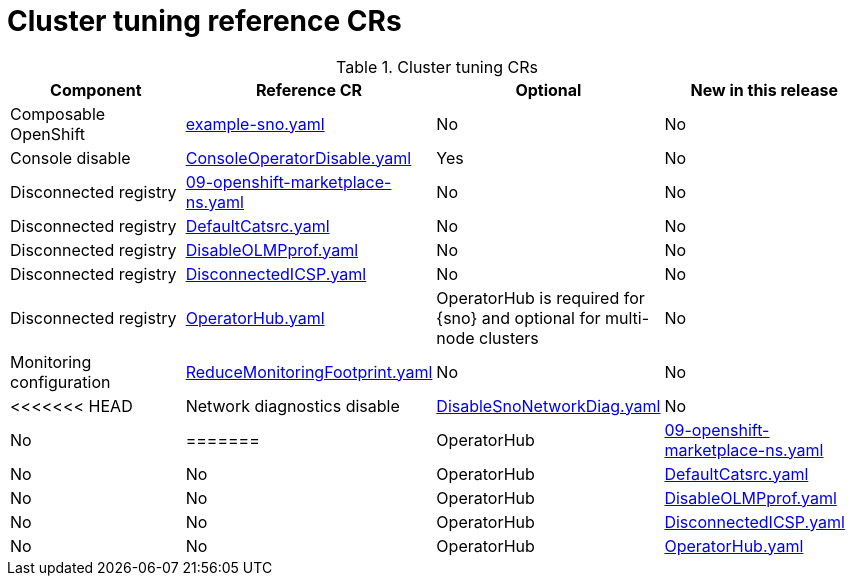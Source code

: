 // Module included in the following assemblies:
//
// * scalability_and_performance/telco_ref_design_specs/ran/telco-ran-ref-du-crs.adoc

:_mod-docs-content-type: REFERENCE
[id="cluster-tuning-crs_{context}"]
= Cluster tuning reference CRs

.Cluster tuning CRs
[cols="4*", options="header", format=csv]
|====
Component,Reference CR,Optional,New in this release
Composable OpenShift,xref:../../telco_ref_design_specs/ran/telco-ran-ref-du-crs.adoc#ztp-example-sno-yaml[example-sno.yaml],No,No
Console disable,xref:../../telco_ref_design_specs/ran/telco-ran-ref-du-crs.adoc#ztp-consoleoperatordisable-yaml[ConsoleOperatorDisable.yaml],Yes,No
Disconnected registry,xref:../../telco_ref_design_specs/ran/telco-ran-ref-du-crs.adoc#ztp-09-openshift-marketplace-ns-yaml[09-openshift-marketplace-ns.yaml],No,No
Disconnected registry,xref:../../telco_ref_design_specs/ran/telco-ran-ref-du-crs.adoc#ztp-defaultcatsrc-yaml[DefaultCatsrc.yaml],No,No
Disconnected registry,xref:../../telco_ref_design_specs/ran/telco-ran-ref-du-crs.adoc#ztp-disableolmpprof-yaml[DisableOLMPprof.yaml],No,No
Disconnected registry,xref:../../telco_ref_design_specs/ran/telco-ran-ref-du-crs.adoc#ztp-disconnectedicsp-yaml[DisconnectedICSP.yaml],No,No
Disconnected registry,xref:../../telco_ref_design_specs/ran/telco-ran-ref-du-crs.adoc#ztp-operatorhub-yaml[OperatorHub.yaml],"OperatorHub is required for {sno} and optional for multi-node clusters",No
Monitoring configuration,xref:../../telco_ref_design_specs/ran/telco-ran-ref-du-crs.adoc#ztp-reducemonitoringfootprint-yaml[ReduceMonitoringFootprint.yaml],No,No
<<<<<<< HEAD
Network diagnostics disable,xref:../../telco_ref_design_specs/ran/telco-ran-ref-du-crs.adoc#ztp-disablesnonetworkdiag-yaml[DisableSnoNetworkDiag.yaml],No,No
=======
OperatorHub,xref:../../telco_ref_design_specs/ran/telco-ran-ref-du-crs.adoc#ztp-09-openshift-marketplace-ns-yaml[09-openshift-marketplace-ns.yaml],No,No
OperatorHub,xref:../../telco_ref_design_specs/ran/telco-ran-ref-du-crs.adoc#ztp-defaultcatsrc-yaml[DefaultCatsrc.yaml],No,No
OperatorHub,xref:../../telco_ref_design_specs/ran/telco-ran-ref-du-crs.adoc#ztp-disableolmpprof-yaml[DisableOLMPprof.yaml],No,No
OperatorHub,xref:../../telco_ref_design_specs/ran/telco-ran-ref-du-crs.adoc#ztp-disconnectedicsp-yaml[DisconnectedICSP.yaml],No,No
OperatorHub,xref:../../telco_ref_design_specs/ran/telco-ran-ref-du-crs.adoc#ztp-operatorhub-yaml[OperatorHub.yaml],Yes,No
>>>>>>> c17ffd7cec (Adding the Security HCP cherrypick)
|====
